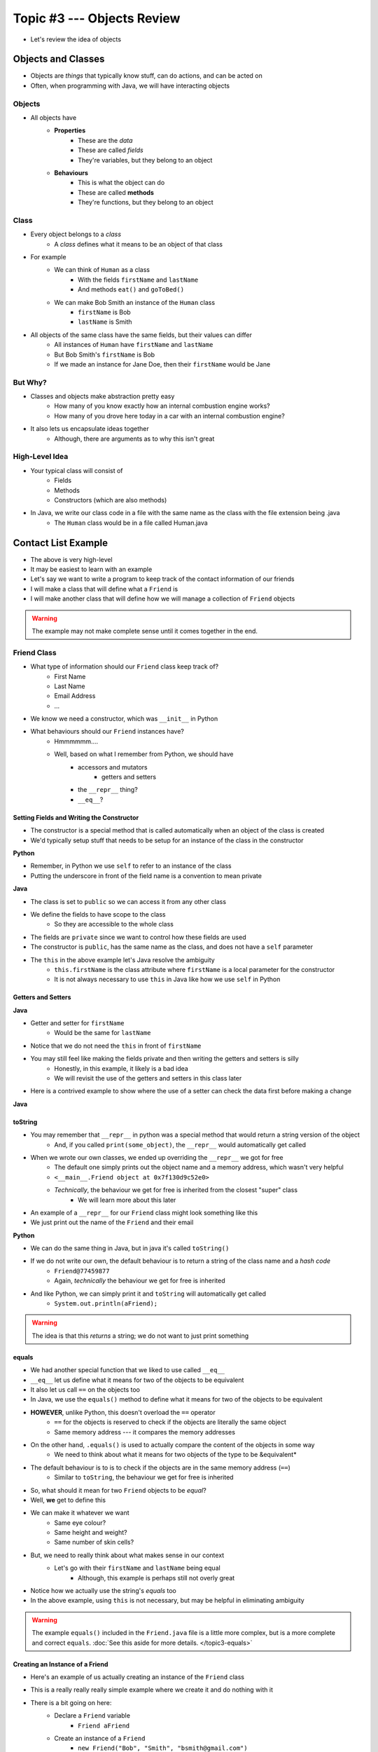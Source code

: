 ***************************
Topic #3 --- Objects Review
***************************

* Let's review the idea of objects


Objects and Classes
===================

* Objects are *things* that typically know stuff, can do actions, and can be acted on
* Often, when programming with Java, we will have interacting objects

Objects
-------

* All objects have
    * **Properties**
        * These are the *data*
        * These are called *fields*
        * They're variables, but they belong to an object

    * **Behaviours**
        * This is what the object can do
        * These are called **methods**
        * They're functions, but they belong to an object

Class
-----

* Every object belongs to a *class*
    * A *class* defines what it means to be an object of that class

* For example
    * We can think of ``Human`` as a class
        * With the fields ``firstName`` and ``lastName``
        * And methods ``eat()`` and ``goToBed()``

    * We can make Bob Smith an instance of the ``Human`` class
        * ``firstName`` is Bob
        * ``lastName`` is Smith

* All objects of the same class have the same fields, but their values can differ
    * All instances of ``Human`` have ``firstName`` and ``lastName``
    * But Bob Smith's ``firstName`` is Bob
    * If we made an instance for Jane Doe, then their ``firstName`` would be Jane


But Why?
--------

* Classes and objects make abstraction pretty easy
    * How many of you know exactly how an internal combustion engine works?
    * How many of you drove here today in a car with an internal combustion engine?

* It also lets us encapsulate ideas together
    * Although, there are arguments as to why this isn't great


High-Level Idea
---------------

* Your typical class will consist of
    * Fields
    * Methods
    * Constructors (which are also methods)

* In Java, we write our class code in a file with the same name as the class with the file extension being .java
    * The ``Human`` class would be in a file called Human.java

Contact List Example
====================

* The above is very high-level
* It may be easiest to learn with an example
* Let's say we want to write a program to keep track of the contact information of our friends
* I will make a class that will define what a ``Friend`` is
* I will make another class that will define how we will manage a collection of ``Friend`` objects

.. warning::

    The example may not make complete sense until it comes together in the end.


Friend Class
------------

* What type of information should our ``Friend`` class keep track of?
    * First Name
    * Last Name
    * Email Address
    * ...

* We know we need a constructor, which was ``__init__`` in Python

* What behaviours should our ``Friend`` instances have?
    * Hmmmmmm....
    * Well, based on what I remember from Python, we should have
        * accessors and mutators
            * getters and setters
        * the ``__repr__`` thing?
        * ``__eq__``?


Setting Fields and Writing the Constructor
^^^^^^^^^^^^^^^^^^^^^^^^^^^^^^^^^^^^^^^^^^

* The constructor is a special method that is called automatically when an object of the class is created
* We'd typically setup stuff that needs to be setup for an instance of the class in the constructor

**Python**

.. code-block:: python
    :linenos:
    :emphasize-lines: 5

    class Friend:

        # Python --- Constructor and
        # creating and setting fields
        def __init__(self, first_name, last_name, email):
            self._first_name = first_name
            self._last_name = last_name
            self._email = email

* Remember, in Python we use ``self`` to refer to an instance of the class
* Putting the underscore in front of the field name is a convention to mean private


**Java**

.. code-block:: java
    :linenos:
    :emphasize-lines: 4,5,6,10,11,12

    public class Friend {

        // Class Attribute Declaration
        private String firstName;
        private String lastName;
        private String email;

        // Constructor and assigning fields
        public Friend(String firstName, String lastName, String email) {
            this.firstName = firstName;
            this.lastName = lastName;
            this.email = email;
        }
    }

* The class is set to ``public`` so we can access it from any other class
* We define the fields to have scope to the class
    * So they are accessible to the whole class

* The fields are ``private`` since we want to control how these fields are used
* The constructor is ``public``, has the same name as the class, and does not have a ``self`` parameter
* The ``this`` in the above example let's Java resolve the ambiguity
    * ``this.firstName`` is the class attribute where ``firstName`` is a local parameter for the constructor
    * It is not always necessary to use ``this`` in Java like how we use ``self`` in Python


Getters and Setters
^^^^^^^^^^^^^^^^^^^

**Java**

.. code-block:: java
    :linenos:
    :emphasize-lines: 2

    public String getFirstName() {
        return firstName;
    }

    public void setFirstName(String firstName) {
        this.firstName = firstName;
    }

* Getter and setter for ``firstName``
    * Would be the same for ``lastName``

* Notice that we do not need the ``this`` in front of ``firstName``

* You may still feel like making the fields private and then writing the getters and setters is silly
    * Honestly, in this example, it likely is a bad idea
    * We will revisit the use of the getters and setters in this class later

* Here is a contrived example to show where the use of a setter can check the data first before making a change


**Java**

.. code-block:: java
    :linenos:

    /**
     * Update the email address. Will only work if the email address
     * contains the @ symbol for simple data correctness check
     *
     * @param email     new email address
     */
    public void setEmail(String email) {
        if (email.contains("@")) {
            this.email = email;
        }
    }

toString
^^^^^^^^

* You may remember that ``__repr__`` in python was a special method that would return a string version of the object
    * And, if you called ``print(some_object)``, the ``__repr__`` would automatically get called

* When we wrote our own classes, we ended up overriding the ``__repr__`` we got for free
    * The default one simply prints out the object name and a memory address, which wasn't very helpful
    * ``<__main__.Friend object at 0x7f130d9c52e0>``
    * *Technically*, the behaviour we get for free is inherited from the closest "super" class
        * We will learn more about this later

* An example of a ``__repr__`` for our ``Friend`` class might look something like this
* We just print out the name of the ``Friend`` and their email

**Python**

.. code-block:: python
    :linenos:

    # Python --- __repr__
    def __repr__(self):
        return self._first_name + " " + self._last_name \
               + ":\t" + self._email


* We can do the same thing in Java, but in java it's called ``toString()``
* If we do not write our own, the default behaviour is to return a string of the class name and a *hash code*
    * ``Friend@77459877``
    * Again, *technically* the behaviour we get for free is inherited

.. code-block:: java
    :linenos:

    public String toString() {
        return firstName + " " + lastName + ":\t" + email;
    }

* And like Python, we can simply print it and ``toString`` will automatically get called
    * ``System.out.println(aFriend);``

.. warning::

    The idea is that this *returns* a string; we do not want to just print something


equals
^^^^^^

* We had another special function that we liked to use called ``__eq__``
* ``__eq__`` let us define what it means for two of the objects to be equivalent
* It also let us call ``==`` on the objects too

* In Java, we use the ``equals()`` method to define what it means for two of the objects to be equivalent
* **HOWEVER**, unlike Python, this doesn't overload the ``==`` operator
    * ``==`` for the objects is reserved to check if the objects are literally the same object
    * Same memory address --- it compares the memory addresses

* On the other hand, ``.equals()`` is used to actually compare the content of the objects in some way
    * We need to think about what it means for two objects of the type to be &equivalent*

* The default behaviour is to is to check if the objects are in the same memory address (``==``)
    * Similar to ``toString``, the behaviour we get for free is inherited


* So, what should it mean for two ``Friend`` objects to be *equal*?
* Well, **we** get to define this
* We can make it whatever we want
    * Same eye colour?
    * Same height and weight?
    * Same number of skin cells?

* But, we need to really think about what makes sense in our context
    * Let's go with their ``firstName`` and ``lastName`` being equal
        * Although, this example is perhaps still not overly great

.. code-block:: java
    :linenos:

    /**
     * Sample equals method for comparing two friend objects.
     * In this example, we will simply compare first and last
     * names.
     *
     * This example is deliberately kept very simple
     *
     * @return      if the two friend objects are equal
     */
    public boolean equals(Friend other) {
        return this.firstName.equals(other.firstName)
                && this.lastName.equals(other.lastName);
    }

* Notice how we actually use the string's `equals` too
* In the above example, using ``this`` is not necessary, but may be helpful in eliminating ambiguity

.. warning::

    The example ``equals()`` included in the ``Friend.java`` file is a little more complex,
    but is a more complete and correct ``equals``. :doc:`See this aside for more details. </topic3-equals>`


Creating an Instance of a Friend
^^^^^^^^^^^^^^^^^^^^^^^^^^^^^^^^

.. code-block:: java
    :linenos:

    public class SomeClass {
        public static void main(String[] args) {

            // Declare a Friend variable
            // Create an instance of a Friend
            // Assign the variable to reference the newly created Friend
            Friend aFriend = new Friend("Bob", "Smith", "bsmith@gmail.com");

        }
    }

* Here's an example of us actually creating an instance of the ``Friend`` class
* This is a really really really simple example where we create it and do nothing with it

* There is a bit going on here:
    * Declare a ``Friend`` variable
        * ``Friend aFriend``
    * Create an instance of a ``Friend``
        * ``new Friend("Bob", "Smith", "bsmith@gmail.com")``
    * Assign the variable to reference the newly created object
        * The equals bit
        * We have to be careful about what is actually stored in the ``aFriend``

        .. image:: ../img/reference_aFriend.png
           :width: 250 px
           :align: center



* If I were to write another line of code like this
    * ``Friend bFriend = new Friend("Jane", "Doe", "jdoe@gmail.com");``
* ``aFriend`` would have a ``firstName`` of Bob
* ``bFriend`` has a ``firstName`` of Jane
* They both have the ``firstName`` field, but the actual value associated with it differs

    .. image:: ../img/reference_aFriend_bFriend.png
       :width: 500 px
       :align: center


* Below is an example of two``Friend`` objects being created and being used
    * We get ``aFriend``'s first name
    * Use the ``toString`` method
    * Use the ``equals`` method

.. code-block:: java
    :linenos:

    Friend aFriend = new Friend("Bob", "Smith", "bsmith@gmail.com");
    Friend bFriend = new Friend("Jane", "Doe", "jdoe@gmail.com");

    System.out.println(aFriend.getFirstName());
    System.out.println(aFriend);
    System.out.println(bFriend);
    System.out.println(aFriend.equals(bFriend));


* What do you think the output of this would be?

References
^^^^^^^^^^

* We have to be careful about what is actually stored in these variables
* We're not storing the object in that variable --- we store a reference to where the object is in memory

.. code-block:: java
    :linenos:
    :emphasize-lines: 4

    Friend aFriend = new Friend("Bob", "Smith", "bsmith@gmail.com");
    Friend bFriend = new Friend("Jane", "Doe", "jdoe@gmail.com");

    bFriend = aFriend;


* In the above example, ``bFriend = aFriend`` copies the contents of ``aFriend`` and puts the copy in ``bFriend``
    * So, the reference stored in ``aFriend`` gets copied

* This also means that the object that ``bFriend`` used to point to now has no reference to it

    .. image:: ../img/reference_lost.png
       :width: 500 px
       :align: center

.. warning::

    You may think that assignment works differently for primitive types when compared and objects,
    but, think about what is actually stored in the variable.


Contact List Class
------------------

* We need a way to keep track of our ``Friend`` objects
* To do this, we will make a new class called ``ContactList``
* What fields should this have?
    * A list of the ``Friends`` we're keeping track of
        * For this we can use an array
    * A count of how many ``Friend`` objects our ``ContactList`` contains
        * Just an ``int``


Setting Fields and Writing the Constructor
^^^^^^^^^^^^^^^^^^^^^^^^^^^^^^^^^^^^^^^^^^

* In the below examples, ``class ContactList:`` and ``public class ContactList {`` are excluded

**Python**

.. code-block:: python
    :linenos:

    def __init__(self):
        self._friend_count = 0
        self._friends = []


* In this Python example, keeping track of ``_friend_count`` is perhaps not necessary since we can simply use ``len(self._friends)``
* We can keep appending and appending to our ``_friends`` list

**Java**

.. code-block:: java
    :linenos:

    static final int DEFAULT_CAPACITY = 10;

    private int capacity;
    private int friendCount;
    private Friend[] friends;

    public ContactList() {
        friendCount = 0;
        friends = new Friend[DEFAULT_CAPACITY];
    }

    public ContactList(int capacity) {
        friendCount = 0;
        friends = new Friend[capacity];

* First, notice that we actually wrote two constructors
    * Overloading
    * We can even do something called :doc:`constructor chaining </topic3-chaining>`

* Since arrays have a fixed size, our strategy here is to make an array with a sufficiently large size, but only use what we need
* The first constructor will make use of some constant value set in the class to make the array
* The second will take a capacity as a parameter and make the array that size

* If we create a ``ContactList`` object
    * ``ContactList contacts = new ContactList(5);``

* We will have something like this created

    .. image:: ../img/contacts.png
       :width: 600 px
       :align: center


Adding Friends
^^^^^^^^^^^^^^

**Python**

.. code-block:: python
    :linenos:

    def add(self, first_name, last_name, email):
        # Make the friend object
        new_friend = Friend(first_name, last_name, email)

        # Append friend to our friends list
        # and update friend count
        self._friends.append(new_friend)
        self._friends_count += 1


**Java**

.. code-block:: java
    :linenos:
    :emphasize-lines: 16, 17, 18

    /**
     * Add a new friend to the friends array. Will create an instance
     * of a Friend based on parameters. If our array runs out of space
     * we will expand capacity to manage the situation.
     *
     * @param firstName     friends first name
     * @param lastName      friends last name
     * @param email         friends email address
     */
    public void add(String firstName, String lastName, String email) {
        // Create the Friend object
        Friend newFriend = new Friend(firstName, lastName, email);

        // If we have run out of space in our array
        // we need to deal with it
        if (friendCount == friends.length) {
            expandCapacity();
        }
        // Add friend to the next available spot
        friends[friendCount] = newFriend;
        friendCount++;
    }

    private void expandCapacity() {
        // Make a new array of twice the size of the previous
        Friend[] newFriends = new Friend[friends.length * 2];

        // Copy over the contents of the friends list
        // to the new bigger friends list
        for(int i = 0; i < friends.length; ++i) {
            newFriends[i] = friends[i];
        }
        // Have friends now reference the new friends
        friends = newFriends;
    }

* You may notice that ``friendCount`` plays double duty here --- friends count and next available spot in the array

* Since our array has a fixed size, we can't simply keep adding to it
* Our solution is to ``expandCapacity``
    1. Create a new array twice as big as the original
    2. Copy over the contents of the original array to the new bigger array
        * `You could also use this instead <https://docs.oracle.com/en/java/javase/11/docs/api/java.base/java/util/Arrays.html#copyOf(T%5B%5D,int)>`_
    3. Make out friends array now reference the new bigger array

.. image:: ../img/expandcapacity.png
       :width: 600 px
       :align: center

* The ``expandCapacity`` method gets called automatically by the ``add`` method if our array has run out of space
* If the array had enough room, ``expand capacity`` is never called
* Either way, when we add the ``newFriend`` to our array, we are now guaranteed to have room

* You will also see that the ``expandCapacity`` method is ``private``
    * This method is important for the inner workings of the ``ContactList`` class
    * This method is not something I want the user of my class to care about
        * Abstraction


Remove Friends
^^^^^^^^^^^^^^

**Java**

.. code-block:: java
    :linenos:
    :emphasize-lines: 8, 11

    public void remove(String firstName, String lastName) {
        // Create a temp friend object for easy
        // use of the Friend class' equals()
        Friend toDelete = new Friend(firstName, lastName, "");

        // Linear search for the friend we are trying to delete
        for (int i = 0; i < friendCount; ++i) {
            if (toDelete.equals(friends[i])) {
                // Have friend at the end of the array be referenced
                // by the array index we removed from
                friends[i] = friends[friendCount - 1];
                friends[friendCount - 1] = null;
                friendCount--;
            }
        }
    }

* We'll create a temporary ``Friend`` based on the parameters so we can make use of our ``Friend`` class' ``.equals``
* To remove the ``Friend`` all we need to do it lose reference to it
    * Garbage
* In the above example, we made the array at the index of the removed ``Friend`` to reference the ``Friend`` at the end of the array
    * ``friendCount - 1``
* After this, the array has no reference to the ``Friend`` that was removed

* You may notice that the array at index ``friendCount - 1`` is set to ``null``
    * This is done to deal with the edge case of removing the last friend

* You may also notice that this method, as it is written, will not do anything special if the ``Friend`` we try to remove does not exist
* What should we do in this scenario?
    * Ignore it?
    * Return a boolean?
    * Crash the program?
    * Explode?

* This will be discussed further a little later in the course

.. image:: ../img/remove.png
       :width: 600 px
       :align: center


Update Friend's Email
^^^^^^^^^^^^^^^^^^^^^

.. code-block:: java
    :linenos:

    public void updateEmail(String firstName, String lastName, String newEmail) {
        // Create a temp friend object for easy
        // use of the Friend class' equals()
        Friend toUpdate = new Friend(firstName, lastName, "");

        // Linear search for the friend we are trying to update
        for (int i = 0; i < friendCount; ++i) {
            if (toUpdate.equals(friends[i])) {
                friends[i].setEmail(newEmail);
            }
        }
    }

Get Friend
^^^^^^^^^^

* You may have noticed that ``remove`` and ``updateEmail`` look very similar
* Perhaps we should make another method called ``get`` that does a linear search through the array
* If we find the thing, we'll return its index, otherwise return -1

.. code-block:: java
    :linenos:
    :emphasize-lines: 18, 29

    public int get(String firstName, String lastName) {
        // Create a temp friend object for easy
        // use of the Friend class' equals()
        Friend toFind = new Friend(firstName, lastName, "");

        // Linear search for the friend we are trying to find
        for (int i = 0; i < friendCount; ++i) {
            if (toFind.equals(friends[i])) {
                return i;
            }
        }
        // -1 will signify that we didn't find
        // what we were looking for
        return -1;
    }

    public void remove(String firstName, String lastName) {
        int friendIndex = get(firstName, lastName);
        if (friendIndex != -1) {
            // Have friend at the end of the array be referenced
            // by the array index we removed from
            friends[friendIndex] = friends[friendCount - 1];
            friends[friendCount - 1] = null;
            friendCount--;
        }
    }

    public void updateEmail(String firstName, String lastName, String newEmail) {
        int friendIndex = get(firstName, lastName);
        if (friendIndex != -1) {
            friends[friendIndex].setEmail(newEmail);
        }
    }


Clear Friends
^^^^^^^^^^^^^

.. code-block:: java
    :linenos:

    public void clear() {
        friends = new Friend[friends.length];
        friendCount = 0;
    }

* For this, just make a new, empty array of the same size of the original array
* Since the old array referenced by ``friends`` has no more reference, it get managed by the garbage collector

* We could have gone through the array and set each index to reference ``null``, but the above is easier


toString
^^^^^^^^

* What should the string representation of our ``ContactList`` class be?
* How about we simply print out the friend's information, one per line
* To make a ``toString`` for the ``ContactList`` class,


.. code-block:: java
    :linenos:
    :emphasize-lines: 4

    public String toString() {
        String s = "";
        for (int i = 0; i < friendCount; ++i) {
            s = s + friends[i].toString() + "\n";
        }
        return s;
    }

* Notice that we can actually make good use of the ``Friend`` class' ``toString`` method


.. warning::

    Although the above example is correct, in practice we'd want to use something called a ``StringBuilder``.
    :doc:`See this aside for more details. </topic3-builder>`


Remove Unnecessary Getters and Setters
^^^^^^^^^^^^^^^^^^^^^^^^^^^^^^^^^^^^^^

* You hay have noticed that the only getter or setter we used in the ``Friend`` class was ``setEmail``
* Since, based on our needs, these extra methods are not needed, let's remove them to protect our data

What We Get
===========

* Modularity
    * Break a problem down into smaller components
    * Ideally, these components should be independent from each other
    * Each component performs a well defined task
    * We encapsulate data and behaviours together

* Information Hiding
    * Hide some of the implementation details
    * It can protect important pieces of the system from being modified by others bits
    * It gives us some control over how our code is used
    * For example
        * You all used Python lists, but you didn't know any of their implementation details
        * And it didn't matter!

For next time
=============

* Read Chapter X of your text





Code
====

* If everything was done correctly, the following code should work

.. code-block:: java
    :linenos:

    public class SomeClass {
        public static void main(String[] args) {

            ContactList myFriends = new ContactList(5);

            myFriends.add("Bob", "Smith", "bsmith@gmail.com");
            myFriends.add("Jane", "Doe", "jdoe@gmail.com");
            myFriends.add("Clarence", "Cartwrite", "treelover1523@hotmail.com");
            myFriends.add("Sandy", "Seaside", "boatsboatsboats@yachtclub500.com");
            myFriends.add("Adam", "Fluffson", "fluffyman28@hotmail.com");
            myFriends.add("Adam", "Andrews", "aandrews@hotmail.com");

            System.out.println("Print after adds and expand");
            System.out.println(myFriends);


            myFriends.updateEmail("Clarence", "Cartwrite", "supertreelover1523@hotmail.com");

            System.out.println("Print after update");
            System.out.println(myFriends);


            myFriends.remove("Bob", "Smith");

            System.out.println("Print after remove");
            System.out.println(myFriends);


            myFriends.clear();

            System.out.println("Print after clear");
            System.out.println(myFriends);

        }
    }